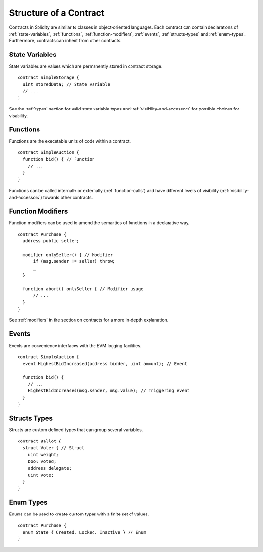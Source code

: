 .. index:: contract, state variable, function, event, struct, enum, function;modifier

.. _contract_structure:

***********************
Structure of a Contract
***********************

Contracts in Solidity are similar to classes in object-oriented languages.
Each contract can contain declarations of :ref:`state-variables`, :ref:`functions`,
:ref:`function-modifiers`, :ref:`events`, :ref:`structs-types` and :ref:`enum-types`.
Furthermore, contracts can inherit from other contracts.

.. _state-variables:

State Variables
===============

State variables are values which are permanently stored in contract storage.

::

  contract SimpleStorage {
    uint storedData; // State variable
    // ...
  }

See the :ref:`types` section for valid state variable types and
:ref:`visibility-and-accessors` for possible choices for 
visability.

.. _functions:

Functions
=========

Functions are the executable units of code within a contract.

::

  contract SimpleAuction {
    function bid() { // Function
      // ...
    }
  }

Functions can be called internally or externally (:ref:`function-calls`)
and have different levels of visibility (:ref:`visibility-and-accessors`)
towards other contracts. 

.. _function-modifiers:

Function Modifiers
==================

Function modifiers can be used to amend the semantics of functions in a declarative way.

::
  
  contract Purchase {
    address public seller;
    
    modifier onlySeller() { // Modifier
        if (msg.sender != seller) throw;
        _
    }
    
    function abort() onlySeller { // Modifier usage
        // ...
    }
  }

See :ref:`modifiers` in the section on contracts for a more in-depth explanation.

.. _events:

Events
======

Events are convenience interfaces with the EVM logging facilities.

::

  contract SimpleAuction {
    event HighestBidIncreased(address bidder, uint amount); // Event
    
    function bid() {
      // ...
      HighestBidIncreased(msg.sender, msg.value); // Triggering event
    }
  }

.. _structs-types:

Structs Types
=============

Structs are custom defined types that can group several variables.

::

  contract Ballot {
    struct Voter { // Struct
      uint weight;
      bool voted;
      address delegate;
      uint vote;
    }
  }

.. _enum-types:

Enum Types
==========

Enums can be used to create custom types with a finite set of values.

::
  
  contract Purchase {
    enum State { Created, Locked, Inactive } // Enum
  }
